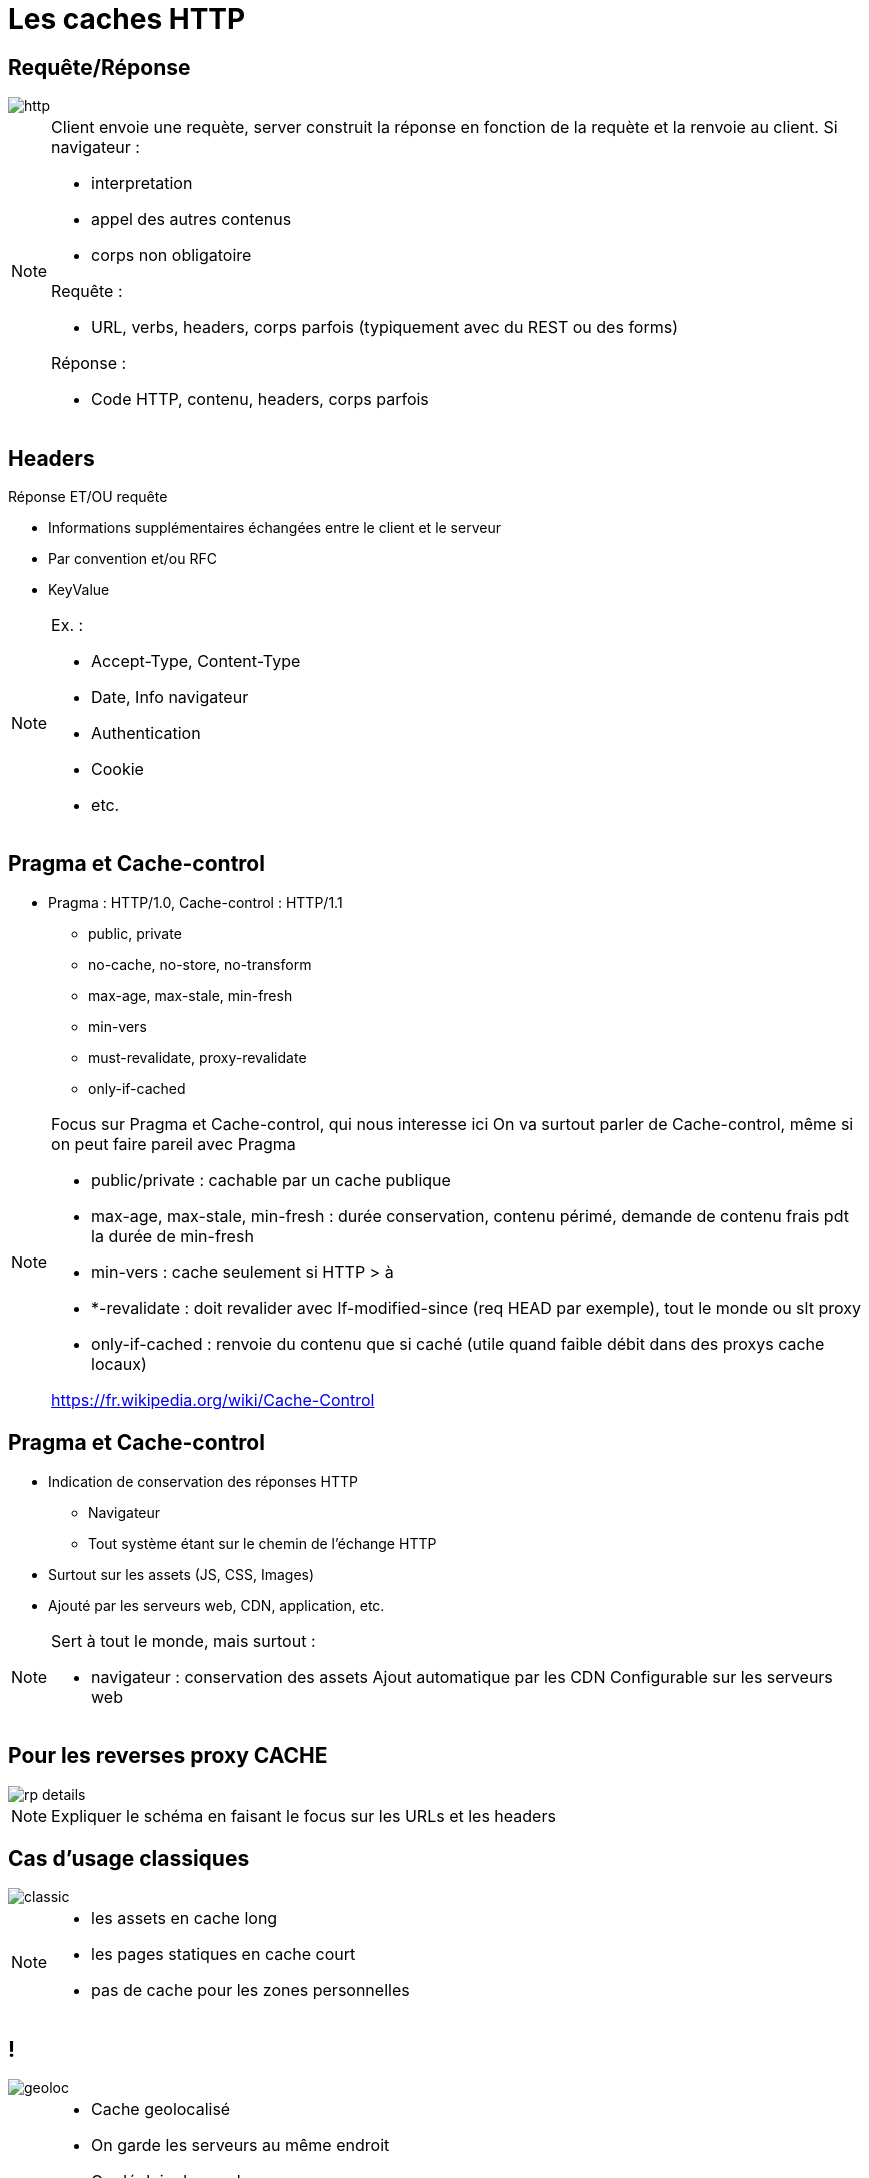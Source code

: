 = Les caches HTTP
:imagesdir: assets/default/images

== Requête/Réponse
image::http.png[]

[NOTE.speaker]
====
Client envoie une requète, server construit la réponse en fonction de la requète et la renvoie au client.
Si navigateur :

* interpretation
* appel des autres contenus
* corps non obligatoire

Requête :

* URL, verbs, headers, corps parfois (typiquement avec du REST ou des forms)

Réponse :

* Code HTTP, contenu, headers, corps parfois

====

== Headers
Réponse ET/OU requête

* Informations supplémentaires échangées entre le client et le serveur
* Par convention et/ou RFC
* KeyValue

[NOTE.speaker]
====
Ex. :

* Accept-Type, Content-Type
* Date, Info navigateur
* Authentication
* Cookie
* etc.
====

== Pragma et Cache-control

* Pragma : HTTP/1.0, Cache-control : HTTP/1.1
** public, private
** no-cache, no-store, no-transform
** max-age, max-stale, min-fresh
** min-vers
** must-revalidate, proxy-revalidate
** only-if-cached

[NOTE.speaker]
====
Focus sur Pragma et Cache-control, qui nous interesse ici
On va surtout parler de Cache-control, même si on peut faire pareil avec Pragma

* public/private : cachable par un cache publique
* max-age, max-stale, min-fresh : durée conservation, contenu périmé, demande de contenu frais pdt la durée de min-fresh
* min-vers : cache seulement si HTTP > à
* *-revalidate : doit revalider avec If-modified-since (req HEAD par exemple), tout le monde ou slt proxy
* only-if-cached : renvoie du contenu que si caché (utile quand faible débit dans des proxys cache locaux)

https://fr.wikipedia.org/wiki/Cache-Control
====

== Pragma et Cache-control

* Indication de conservation des réponses HTTP
** Navigateur
** Tout système étant sur le chemin de l'échange HTTP
* Surtout sur les assets (JS, CSS, Images)
* Ajouté par les serveurs web, CDN, application, etc.

[NOTE.speaker]
====
Sert à tout le monde, mais surtout :

* navigateur : conservation des assets
Ajout automatique par les CDN
Configurable sur les serveurs web
====

== Pour les reverses proxy CACHE

image::rp-details.png[]

[NOTE.speaker]
====
Expliquer le schéma en faisant le focus sur les URLs et les headers
====

== Cas d'usage classiques

image::classic.png[]

[NOTE.speaker]
====
* les assets en cache long
* les pages statiques en cache court
* pas de cache pour les zones personnelles
====

== !

image::geoloc.png[]

[NOTE.speaker]
====
* Cache geolocalisé
* On garde les serveurs au même endroit
* On déploie des caches
* gain perf, ecoconception
* Akamai => service payant ou CDN
====

== Erreurs à ne pas faire

* Mettre du cache par user
* Ne pas utiliser la purge
* Ne pas versionner ces assets
* ...

[NOTE.speaker]
====
* User: ca bouffe de la mémoire car on va cacher la même page pour tous les utilisateurs et c'est pas utile
* Purge: ça laisse trainer des trucs dans la mémoire pour rien
* Versionning : utiliser des versions sur vos urls (en query string), ça permet d'avoir plusieurs versions en mémoire et de simplifier les déploiements (pas de prob de JS en cache plus compatible par exemple)

* Revenons sur mon problème
====

== Mon "petit" problème

image::website.png[]

[NOTE.speaker]
====
On a une stack qui fonctionne hyper bien depuis des millénaires (j'exagère).
Qui permet de stocker des fichiers complets et du contenu HTML
Basé sur une url
On ne peut pas aller un peu loin ?
====
